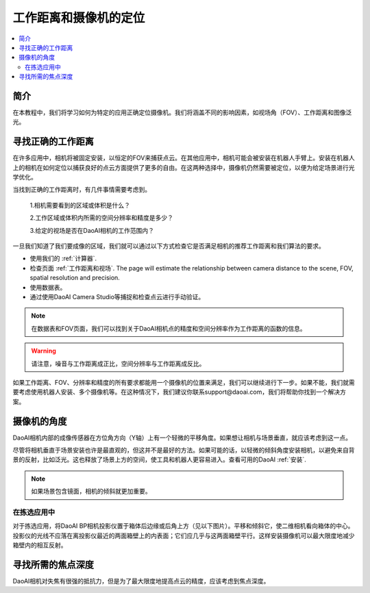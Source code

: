 工作距离和摄像机的定位
================================================

.. contents:: 
   :local:


简介
-----------------------------------

在本教程中，我们将学习如何为特定的应用正确定位摄像机。我们将涵盖不同的影响因素，如视场角（FOV）、工作距离和图像泛光。

寻找正确的工作距离
-----------------------------------

在许多应用中，相机将被固定安装，以恒定的FOV来捕获点云。在其他应用中，相机可能会被安装在机器人手臂上。安装在机器人上的相机在如何定位以捕获良好的点云方面提供了更多的自由。在这两种选择中，摄像机仍然需要被定位，以便为给定场景进行光学优化。

当找到正确的工作距离时，有几件事情需要考虑到。

    1.相机需要看到的区域或体积是什么？

    2.工作区域或体积内所需的空间分辨率和精度是多少？

    3.给定的视场是否在DaoAI相机的工作范围内？

一旦我们知道了我们要成像的区域，我们就可以通过以下方式检查它是否满足相机的推荐工作距离和我们算法的要求。

- 使用我们的 :ref:`计算器`. 
- 检查页面 :ref:`工作距离和视场`. The page will estimate the relationship between camera distance to the scene, FOV, spatial resolution and precision.
- 使用数据表。
- 通过使用DaoAI Camera Studio等捕捉和检查点云进行手动验证。

.. note::
    在数据表和FOV页面，我们可以找到关于DaoAI相机点的精度和空间分辨率作为工作距离的函数的信息。

.. warning::
     请注意，噪音与工作距离成正比，空间分辨率与工作距离成反比。

如果工作距离、FOV、分辨率和精度的所有要求都能用一个摄像机的位置来满足，我们可以继续进行下一步。如果不能，我们就需要考虑使用机器人安装、多个摄像机等。在这种情况下，我们建议你联系support@daoai.com，我们将帮助你找到一个解决方案。

摄像机的角度
-------------------------------

DaoAI相机内部的成像传感器在方位角方向（Y轴）上有一个轻微的平移角度。如果想让相机与场景垂直，就应该考虑到这一点。

.. tabs::

   .. group-tab:: BP SAMLL

    .. image:: images/small.png
        :align: center

   .. group-tab:: BP MEDIUM

    .. image:: images/medium.png
        :align: center

   .. group-tab:: BP LARGE

    .. image:: images/large.png
        :align: center

   
   .. group-tab:: BP AMR

    .. image:: images/amr.png
        :align: center
   

   .. group-tab:: BP AMR-GPU

    .. image:: images/amr.png
        :align: center
   

尽管将相机垂直于场景安装也许是最直观的，但这并不是最好的方法。如果可能的话，以轻微的倾斜角度安装相机，以避免来自背景的反射，比如泛光。这也释放了场景上方的空间，使工具和机器人更容易进入。查看可用的DaoAI :ref:`安装`.

.. tabs::

   .. group-tab:: BP SAMLL

    .. image:: images/large_1.png
        :align: center

   .. group-tab:: BP MEDIUM

    .. image:: images/amr_1.png
        :align: center

   .. group-tab:: BP LARGE

    .. image:: images/large_1.png
        :align: center
   
   .. group-tab:: BP AMR

    .. image:: images/amr_1.png
        :align: center
      
   .. group-tab:: BP AMR-GPU

    .. image:: images/amr_1.png
        :align: center

.. note::
    如果场景包含镜面，相机的倾斜就更加重要。

在拣选应用中
^^^^^^^^^^^^^^^^^^^^^^^^^^^^^

对于拣选应用，将DaoAI BP相机投影仪置于箱体后边缘或后角上方（见以下图片）。平移和倾斜它，使二维相机看向箱体的中心。投影仪的光线不应落在离投影仪最近的两面箱壁上的内表面；它们应几乎与这两面箱壁平行。这样安装摄像机可以最大限度地减少箱壁内的相互反射。

.. image:: images/position.png
        :align: center

寻找所需的焦点深度
-----------------------------------

DaoAI相机对失焦有很强的抵抗力，但是为了最大限度地提高点云的精度，应该考虑到焦点深度。